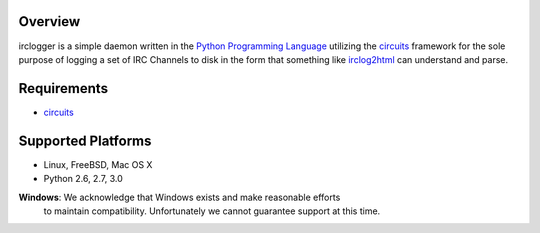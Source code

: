 .. _Python Programming Language: http://www.python.org/
.. _circuits: http://pypi.python.org/pypi/circuits
.. _irclog2html: http://pypi.python.org/pypi/irclog2html


Overview
--------

irclogger is a simple daemon written in the `Python Programming Language`_ utilizing the `circuits`_ framework for the sole purpose of logging a set of IRC
Channels to disk in the form that something like `irclog2html`_ can understand and parse.


Requirements
------------

- `circuits`_


Supported Platforms
-------------------

- Linux, FreeBSD, Mac OS X
- Python 2.6, 2.7, 3.0

**Windows**: We acknowledge that Windows exists and make reasonable efforts
             to maintain compatibility. Unfortunately we cannot guarantee
             support at this time.
